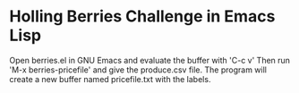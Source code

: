 * Holling Berries Challenge in Emacs Lisp

Open berries.el in GNU Emacs and evaluate the buffer with 'C-c v' Then
run 'M-x berries-pricefile' and give the produce.csv file. The program
will create a new buffer named pricefile.txt with the labels.

